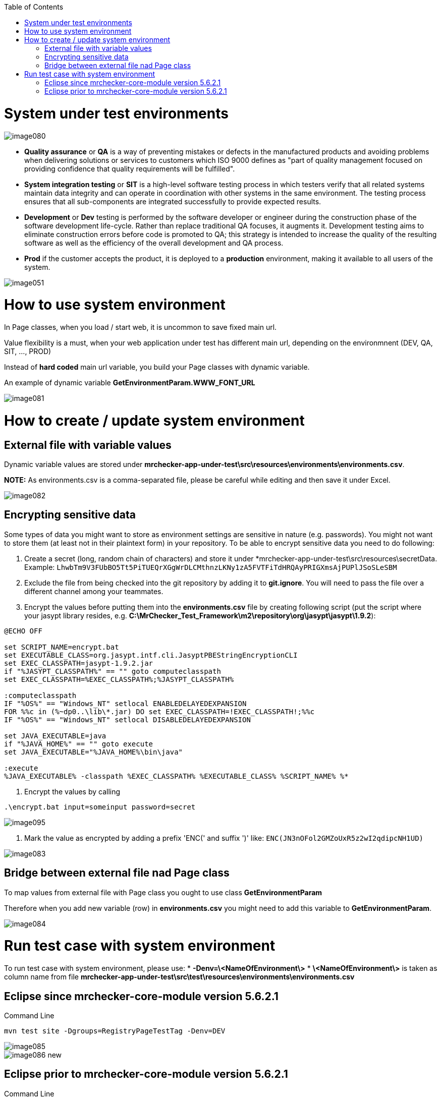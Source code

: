 :toc: macro

ifdef::env-github[]
:tip-caption: :bulb:
:note-caption: :information_source:
:important-caption: :heavy_exclamation_mark:
:caution-caption: :fire:
:warning-caption: :warning:
endif::[]

toc::[]
:idprefix:
:idseparator: -
:reproducible:
:source-highlighter: rouge
:listing-caption: Listing


= System under test environments

image::images/image080.png[]

* *Quality assurance* or *QA* is a way of preventing mistakes or defects in the manufactured products and avoiding problems when delivering solutions or services to customers which ISO 9000 defines as "part of quality management focused on providing confidence that quality requirements will be fulfilled".

* *System integration testing* or *SIT* is a high-level software testing process in which testers verify that all related systems maintain data integrity and can operate in coordination with other systems in the same environment. The testing process ensures that all sub-components are integrated successfully to provide expected results.

* *Development* or *Dev* testing is performed by the software developer or engineer during the construction phase of the software development life-cycle. Rather than replace traditional QA focuses, it augments it. Development testing aims to eliminate construction errors before code is promoted to QA; this strategy is intended to increase the quality of the resulting software as well as the efficiency of the overall development and QA process. 

* *Prod* if the customer accepts the product, it is deployed to a *production* environment, making it available to all users of the system.

image::images/image051.png[]

= How to use system environment

In Page classes, when you load / start web, it is uncommon to save fixed main url.  

Value flexibility is a must, when your web application under test has different main url, depending on the environmnent (DEV, QA, SIT, ..., PROD) 

Instead of *hard coded* main url variable, you build your Page classes with dynamic variable. 

An example of dynamic variable *GetEnvironmentParam.WWW_FONT_URL*

image::images/image081.png[]

= How to create / update system environment

== External file with variable values 

Dynamic variable values are stored under  *mrchecker-app-under-test\src\resources\environments\environments.csv*. 

**NOTE:** As environments.csv is a comma-separated file, please be careful while editing and then save it under Excel. 

image::images/image082.png[]

== Encrypting sensitive data

Some types of data you might want to store as environment settings are sensitive in nature (e.g. passwords). You might not want to store them (at least not in their plaintext form) in your repository. To be able to encrypt sensitive data you need to do following:

1. Create a secret (long, random chain of characters) and store it under *mrchecker-app-under-test\src\resources\secretData. Example: `LhwbTm9V3FUbBO5Tt5PiTUEQrXGgWrDLCMthnzLKNy1zA5FVTFiTdHRQAyPRIGXmsAjPUPlJSoSLeSBM`
2. Exclude the file from being checked into the git repository by adding it to *git.ignore*. You will need to pass the file over a different channel among your teammates.
3. Encrypt the values before putting them into the *environments.csv* file by creating following script (put the script where your jasypt library resides, e.g. *C:\MrChecker_Test_Framework\m2\repository\org\jasypt\jasypt\1.9.2*):

----
@ECHO OFF

set SCRIPT_NAME=encrypt.bat
set EXECUTABLE_CLASS=org.jasypt.intf.cli.JasyptPBEStringEncryptionCLI
set EXEC_CLASSPATH=jasypt-1.9.2.jar
if "%JASYPT_CLASSPATH%" == "" goto computeclasspath
set EXEC_CLASSPATH=%EXEC_CLASSPATH%;%JASYPT_CLASSPATH%

:computeclasspath
IF "%OS%" == "Windows_NT" setlocal ENABLEDELAYEDEXPANSION
FOR %%c in (%~dp0..\lib\*.jar) DO set EXEC_CLASSPATH=!EXEC_CLASSPATH!;%%c
IF "%OS%" == "Windows_NT" setlocal DISABLEDELAYEDEXPANSION

set JAVA_EXECUTABLE=java
if "%JAVA_HOME%" == "" goto execute
set JAVA_EXECUTABLE="%JAVA_HOME%\bin\java"

:execute
%JAVA_EXECUTABLE% -classpath %EXEC_CLASSPATH% %EXECUTABLE_CLASS% %SCRIPT_NAME% %*
----
4. Encrypt the values by calling

----
.\encrypt.bat input=someinput password=secret
----

image::images/image095.png[]

5. Mark the value as encrypted by adding a prefix 'ENC(' and suffix ')' like: `ENC(JN3nOFol2GMZoUxR5z2wI2qdipcNH1UD)`

image::images/image083.png[]

== Bridge between external file nad Page class

To map values from external file with Page class you ought to use class *GetEnvironmentParam*

Therefore when you add new variable (row) in *environments.csv* you might need to add this variable to *GetEnvironmentParam*. 

image::images/image084.png[]

= Run test case with system environment

To run test case with system environment, please use:
* *-Denv=\<NameOfEnvironment\>*
* *\<NameOfEnvironment\>* is taken as column name from file *mrchecker-app-under-test\src\test\resources\environments\environments.csv* 


== Eclipse since mrchecker-core-module version 5.6.2.1
Command Line

----
mvn test site -Dgroups=RegistryPageTestTag -Denv=DEV
----


image::images/image085.png[]
image::images/image086_new.png[]


== Eclipse prior to mrchecker-core-module version 5.6.2.1
Command Line

----
mvn test site -Dtest=RegistryPageTest -Denv=DEV
----


image::images/image085.png[]
image::images/image086.png[]

